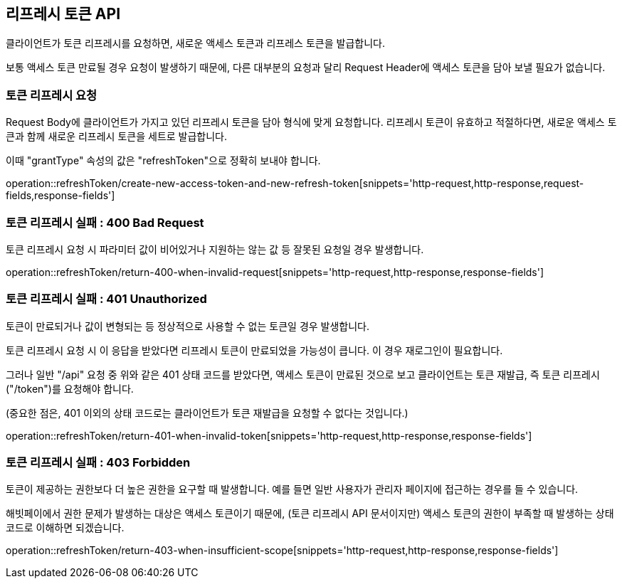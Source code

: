 == 리프레시 토큰 API
:doctype: book
:source-highlighter: highlightjs
:toc: left
:toclevels: 2
:seclinks:

클라이언트가 토큰 리프레시를 요청하면, 새로운 액세스 토큰과 리프레스 토큰을 발급합니다.

보통 액세스 토큰 만료될 경우 요청이 발생하기 때문에,
다른 대부분의 요청과 달리 Request Header에 액세스 토큰을 담아 보낼 필요가 없습니다.

=== 토큰 리프레시 요청

Request Body에 클라이언트가 가지고 있던 리프레시 토큰을 담아 형식에 맞게 요청합니다.
리프레시 토큰이 유효하고 적절하다면, 새로운 액세스 토큰과 함께 새로운 리프레시 토큰을 세트로 발급합니다.

이때 "grantType" 속성의 값은 "refreshToken"으로 정확히 보내야 합니다.

operation::refreshToken/create-new-access-token-and-new-refresh-token[snippets='http-request,http-response,request-fields,response-fields']

=== 토큰 리프레시 실패 : 400 Bad Request

토큰 리프레시 요청 시 파라미터 값이 비어있거나 지원하는 않는 값 등 잘못된 요청일 경우 발생합니다.

operation::refreshToken/return-400-when-invalid-request[snippets='http-request,http-response,response-fields']

=== 토큰 리프레시 실패 : 401 Unauthorized

토큰이 만료되거나 값이 변형되는 등 정상적으로 사용할 수 없는 토큰일 경우 발생합니다.

토큰 리프레시 요청 시 이 응답을 받았다면 리프레시 토큰이 만료되었을 가능성이 큽니다. 이 경우 재로그인이 필요합니다.

그러나 일반 "/api" 요청 중 위와 같은 401 상태 코드를 받았다면, 액세스 토큰이 만료된 것으로 보고 클라이언트는 토큰 재발급, 즉 토큰 리프레시("/token")를 요청해야 합니다.

(중요한 점은, 401 이외의 상태 코드로는 클라이언트가 토큰 재발급을 요청할 수 없다는 것입니다.)

operation::refreshToken/return-401-when-invalid-token[snippets='http-request,http-response,response-fields']

=== 토큰 리프레시 실패 : 403 Forbidden

토큰이 제공하는 권한보다 더 높은 권한을 요구할 때 발생합니다.
예를 들면 일반 사용자가 관리자 페이지에 접근하는 경우를 들 수 있습니다.

해빗페이에서 권한 문제가 발생하는 대상은 액세스 토큰이기 때문에, (토큰 리프레시 API 문서이지만) 액세스 토큰의 권한이 부족할 때 발생하는 상태 코드로 이해하면 되겠습니다.

operation::refreshToken/return-403-when-insufficient-scope[snippets='http-request,http-response,response-fields']
